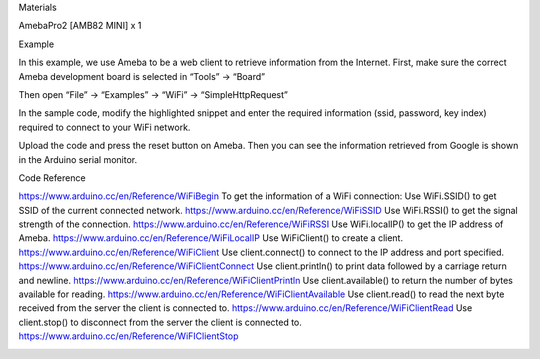 Materials

AmebaPro2 [AMB82 MINI] x 1

Example

In this example, we use Ameba to be a web client to retrieve information
from the Internet. First, make sure the correct Ameba development board
is selected in “Tools” -> “Board”

Then open “File” -> “Examples” -> “WiFi” -> “SimpleHttpRequest”

In the sample code, modify the highlighted snippet and enter the
required information (ssid, password, key index) required to connect to
your WiFi network.

Upload the code and press the reset button on Ameba. Then you can see
the information retrieved from Google is shown in the Arduino serial
monitor.

Code Reference

https://www.arduino.cc/en/Reference/WiFiBegin To get the information of
a WiFi connection: Use WiFi.SSID() to get SSID of the current connected
network. https://www.arduino.cc/en/Reference/WiFiSSID Use WiFi.RSSI() to
get the signal strength of the connection.
https://www.arduino.cc/en/Reference/WiFiRSSI Use WiFi.localIP() to get
the IP address of Ameba. https://www.arduino.cc/en/Reference/WiFiLocalIP
Use WiFiClient() to create a client.
https://www.arduino.cc/en/Reference/WiFiClient Use client.connect() to
connect to the IP address and port specified.
https://www.arduino.cc/en/Reference/WiFiClientConnect Use
client.println() to print data followed by a carriage return and
newline. https://www.arduino.cc/en/Reference/WiFiClientPrintln Use
client.available() to return the number of bytes available for reading.
https://www.arduino.cc/en/Reference/WiFiClientAvailable Use
client.read() to read the next byte received from the server the client
is connected to. https://www.arduino.cc/en/Reference/WiFiClientRead Use
client.stop() to disconnect from the server the client is connected to.
https://www.arduino.cc/en/Reference/WiFIClientStop

|image01.png| |image02.png| |image03.png|

.. |image01.png| image:: ../../../_static/_Example_Guides/_WiFi%20-%20Simple%20Http%20Request%20to%20Retrieve%20Webs/image01.png
.. |image02.png| image:: ../../../_static/_Example_Guides/_WiFi%20-%20Simple%20Http%20Request%20to%20Retrieve%20Webs/image02.png
.. |image03.png| image:: ../../../_static/_Example_Guides/_WiFi%20-%20Simple%20Http%20Request%20to%20Retrieve%20Webs/image03.png
